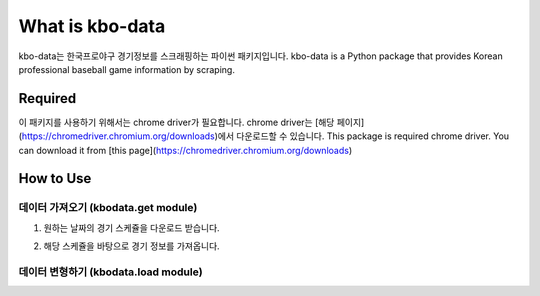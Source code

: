===============
What is kbo-data
===============

kbo-data는 한국프로야구 경기정보를 스크래핑하는 파이썬 패키지입니다.  
kbo-data is a Python package that provides Korean professional baseball game information by scraping.

---------------
Required
---------------

이 패키지를 사용하기 위해서는 chrome driver가 필요합니다.  
chrome driver는 [해당 페이지](https://chromedriver.chromium.org/downloads)에서 다운로드할 수 있습니다.  
This package is required chrome driver.
You can download it from [this page](https://chromedriver.chromium.org/downloads)

---------------
How to Use
---------------

데이터 가져오기 (kbodata.get module)
=======================================

1. 원하는 날짜의 경기 스케쥴을 다운로드 받습니다.

.. code::
    import kbodata

    # 2021년 4월 20일의 KBO 경기 스케쥴을 가져옵니다.
    >>> test1 = kbodata.get_daily_schedule("20210420",'chromedriver')

    # 2021년 4월부터 2021년 5월까지의 KBO 경기 스케쥴을 가져옵니다.
    >>> test2 = kbodata.get_monthly_schedule("202104","202105",'chromedriver')
    # 2020년, 2021년 4월의 KBO 경기 스케쥴을 가져옵니다. 
    >>> test3 = kbodata.get_monthly_schedule("202004","202104",'chromedriver',True)


2. 해당 스케쥴을 바탕으로 경기 정보를 가져옵니다.

.. code::
    # KBO 경기정보를 dict 형식으로 가져옵니다.
    data1 = kbodata.get_game_data(test1,'chromedriver')
    data2 = kbodata.get_game_data(test2,'chromedriver')
    data3 = kbodata.get_game_data(test3,'chromedriver')


데이터 변형하기 (kbodata.load module)
=======================================